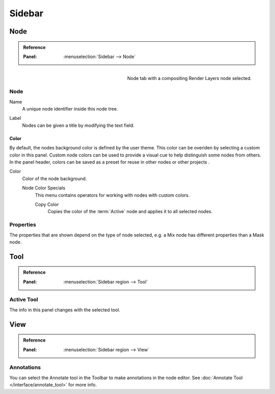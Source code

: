 
*******
Sidebar
*******

Node
====

.. admonition:: Reference
   :class: refbox

   :Panel:     :menuselection:`Sidebar --> Node`

.. figure:: /images/interface_controls_nodes_sidebar_item.png
   :width: 200px
   :align: right

   Node tab with a compositing Render Layers node selected.


Node
----

.. _bpy.types.Node.name:

Name
   A unique node identifier inside this node tree.

.. _bpy.types.Node.label:

Label
   Nodes can be given a title by modifying the text field.


.. _bpy.types.Node.use_custom_color:

Color
^^^^^

By default, the nodes background color is defined by the user theme.
This color can be overiden by selecting a custom color in this panel.
Custom node colors can be used to provide a visual cue to help distinguish some nodes from others.
In the panel header, colors can be saved as a preset for reuse in other nodes or other projects .

.. _bpy.types.Node.color:

Color
   Color of the node background.

   Node Color Specials
      This menu contains operators for working with nodes with custom colors.

      .. _bpy.ops.node.node_copy_color:

      Copy Color
         Copies the color of the :term:`Active` node and applies it to all selected nodes.


Properties
----------

The properties that are shown depend on the type of node selected,
e.g. a Mix node has different properties than a Mask node.


Tool
====

.. admonition:: Reference
   :class: refbox

   :Panel:     :menuselection:`Sidebar region --> Tool`


Active Tool
-----------

The info in this panel changes with the selected tool.


View
====

.. admonition:: Reference
   :class: refbox

   :Panel:     :menuselection:`Sidebar region --> View`


Annotations
-----------

You can select the Annotate tool in the Toolbar to make annotations in the node editor.
See :doc:`Annotate Tool </interface/annotate_tool>` for more info.
